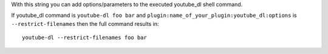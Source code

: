With this string you can add options/parameters to the executed youtube_dl shell command.

If youtube_dl command is ``youtube-dl foo bar`` and ``plugin:name_of_your_plugin:youtube_dl:options`` is ``--restrict-filenames`` then the full command results in::

    youtube-dl --restrict-filenames foo bar

